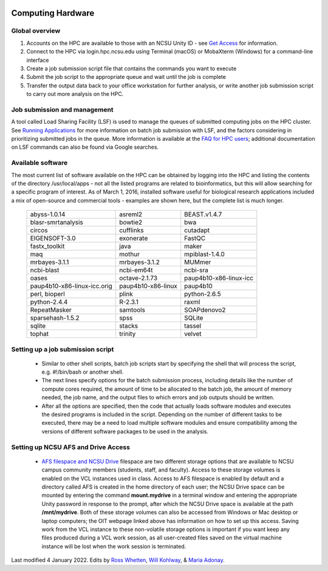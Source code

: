 .. image:: /Images/NC_State.gif
   :target: http://www.ncsu.edu 



Computing Hardware
==================

Global overview
***************

1. Accounts on the HPC are available to those with an NCSU Unity ID - see `Get Access <https://projects.ncsu.edu/hpc/Accounts/GetAccess.php>`_ for information.
2. Connect to the HPC via login.hpc.ncsu.edu using Terminal (macOS) or MobaXterm (Windows) for a command-line interface
3. Create a job submission script file that contains the commands you want to execute
4. Submit the job script to the appropriate queue and wait until the job is complete
5. Transfer the output data back to your office workstation for further analysis, or write another job submission script to carry out more analysis on the HPC.

Job submission and management
*****************************

A tool called Load Sharing Facility (LSF) is used to manage the queues of submitted computing jobs on the HPC cluster. See `Running Applications <https://projects.ncsu.edu/hpc/Documents/LSF.php>`_ for more information on batch job submission with LSF, and the factors considering in prioritizing submitted jobs in the queue. More information is available at the `FAQ for HPC users <https://projects.ncsu.edu/hpc/Documents/HowTo.php>`_; additional documentation on LSF commands can also be found via Google searches.

Available software
******************

The most current list of software available on the HPC can be obtained by logging into the HPC and listing the contents of the directory /usr/local/apps - not all the listed programs are related to bioinformatics, but this will allow searching for a specific program of interest. As of March 1, 2016, installed software useful for biological research applications included a mix of open-source and commercial tools - examples are shown here, but the complete list is much longer.

	+------------------------------+---------------------+-----------------------------+
	| abyss-1.0.14                 | asreml2             | BEAST.v1.4.7                |
	+------------------------------+---------------------+-----------------------------+
	| blasr-smrtanalysis           | bowtie2             | bwa                         |
	+------------------------------+---------------------+-----------------------------+
	| circos                       | cufflinks           | cutadapt                    |
	+------------------------------+---------------------+-----------------------------+
	| EIGENSOFT-3.0                | exonerate           | FastQC                      |
	+------------------------------+---------------------+-----------------------------+
	| fastx_toolkit                | java                | maker                       |
	+------------------------------+---------------------+-----------------------------+
	| maq                          | mothur              | mpiblast-1.4.0              |
	+------------------------------+---------------------+-----------------------------+
	| mrbayes-3.1.1                | mrbayes-3.1.2       | MUMmer                      |
	+------------------------------+---------------------+-----------------------------+
	| ncbi-blast                   | ncbi-em64t          | ncbi-sra                    |
	+------------------------------+---------------------+-----------------------------+
	| oases                        | octave-2.1.73       | paup4b10-x86-linux-icc      |
	+------------------------------+---------------------+-----------------------------+
	| paup4b10-x86-linux-icc.orig  | paup4b10-x86-linux  | paup4b10                    |
	+------------------------------+---------------------+-----------------------------+
	| perl, bioperl                | plink               | python-2.6.5                |
	+------------------------------+---------------------+-----------------------------+
	| python-2.4.4                 | R-2.3.1             | raxml                       |
	+------------------------------+---------------------+-----------------------------+
	| RepeatMasker                 | samtools            | SOAPdenovo2                 |
	+------------------------------+---------------------+-----------------------------+
	| sparsehash-1.5.2             | spss                | SQLite                      |
	+------------------------------+---------------------+-----------------------------+
	| sqlite                       | stacks              | tassel                      |
	+------------------------------+---------------------+-----------------------------+
	| tophat                       | trinity             | velvet                      |
	+------------------------------+---------------------+-----------------------------+
 	
Setting up a job submission script
**********************************

	- Similar to other shell scripts, batch job scripts start by specifying the shell that will process the script, e.g. #!/bin/bash or another shell.
	- The next lines specify options for the batch submission process, including details like the number of compute cores required, the amount of time to be allocated to the batch job, the amount of memory needed, the job name, and the output files to which errors and job outputs should be written.
	- After all the options are specified, then the code that actually loads software modules and executes the desired programs is included in the script. Depending on the number of different tasks to be executed, there may be a need to load multiple software modules and ensure compatibility among the versions of different software packages to be used in the analysis.


Setting up NCSU AFS and Drive Access
***********************************************
	- `AFS filespace and NCSU Drive <https://oit.ncsu.edu/my-it/filespace/ncsu-drive>`_ filespace are two different storage options that are available to NCSU campus community members (students, staff, and faculty). Access to these storage volumes is enabled on the VCL instances used in class. Access to AFS filespace is enabled by default and a directory called AFS is created in the home directory of each user; the NCSU Drive space can be mounted by entering the command **mount.mydrive** in a terminal window and entering the appropriate Unity password in response to the prompt, after which the NCSU Drive space is available at the path **/mnt/mydrive**. Both of these storage volumes can also be accessed from Windows or Mac desktop or laptop computers; the OIT webpage linked above has information on how to set up this access. Saving work from the VCL instance to these non-volatile storage options is important if you want keep any files produced during a VCL work session, as all user-created files saved on the virtual machine instance will be lost when the work session is terminated.


Last modified 4 January 2022.
Edits by `Ross Whetten <https://github.com/rwhetten>`_, `Will Kohlway <https://github.com/wkohlway>`_, & `Maria Adonay <https://github.com/amalgamaria>`_.

